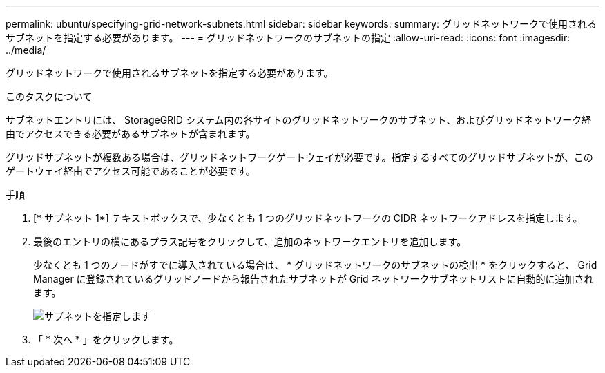 ---
permalink: ubuntu/specifying-grid-network-subnets.html 
sidebar: sidebar 
keywords:  
summary: グリッドネットワークで使用されるサブネットを指定する必要があります。 
---
= グリッドネットワークのサブネットの指定
:allow-uri-read: 
:icons: font
:imagesdir: ../media/


[role="lead"]
グリッドネットワークで使用されるサブネットを指定する必要があります。

.このタスクについて
サブネットエントリには、 StorageGRID システム内の各サイトのグリッドネットワークのサブネット、およびグリッドネットワーク経由でアクセスできる必要があるサブネットが含まれます。

グリッドサブネットが複数ある場合は、グリッドネットワークゲートウェイが必要です。指定するすべてのグリッドサブネットが、このゲートウェイ経由でアクセス可能であることが必要です。

.手順
. [* サブネット 1*] テキストボックスで、少なくとも 1 つのグリッドネットワークの CIDR ネットワークアドレスを指定します。
. 最後のエントリの横にあるプラス記号をクリックして、追加のネットワークエントリを追加します。
+
少なくとも 1 つのノードがすでに導入されている場合は、 * グリッドネットワークのサブネットの検出 * をクリックすると、 Grid Manager に登録されているグリッドノードから報告されたサブネットが Grid ネットワークサブネットリストに自動的に追加されます。

+
image::../media/4_gmi_installer_grid_network_page.gif[サブネットを指定します]

. 「 * 次へ * 」をクリックします。

